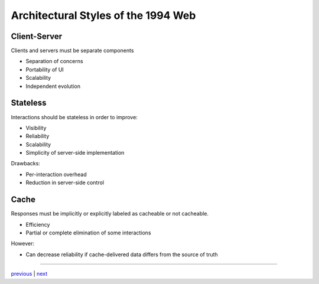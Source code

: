 #####################################
Architectural Styles of the 1994 Web
#####################################

*************************************
Client-Server
*************************************

Clients and servers must be separate components

* Separation of concerns
* Portability of UI
* Scalability
* Independent evolution

*************************************
Stateless
*************************************

Interactions should be stateless in order to improve:

* Visibility
* Reliability
* Scalability
* Simplicity of server-side implementation

Drawbacks:

* Per-interaction overhead
* Reduction in server-side control

*************************************
Cache
*************************************

Responses must be implicitly or explicitly labeled as cacheable or not cacheable.

* Efficiency
* Partial or complete elimination of some interactions

However:

* Can decrease reliability if cache-delivered data differs from the source
  of truth

....

`previous <hypotheses.rst>`_ | `next <rest_additions.rst>`_
